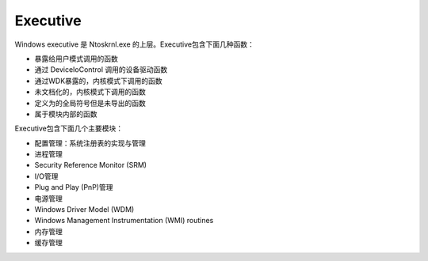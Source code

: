 Executive
========================================
Windows executive 是 Ntoskrnl.exe 的上层。Executive包含下面几种函数：

- 暴露给用户模式调用的函数
- 通过 DeviceIoControl 调用的设备驱动函数
- 通过WDK暴露的，内核模式下调用的函数
- 未文档化的，内核模式下调用的函数
- 定义为的全局符号但是未导出的函数
- 属于模块内部的函数

Executive包含下面几个主要模块：

- 配置管理：系统注册表的实现与管理
- 进程管理
- Security Reference Monitor (SRM) 
- I/O管理
- Plug and Play (PnP)管理
- 电源管理
- Windows Driver Model (WDM)
- Windows Management Instrumentation (WMI) routines
- 内存管理
- 缓存管理
